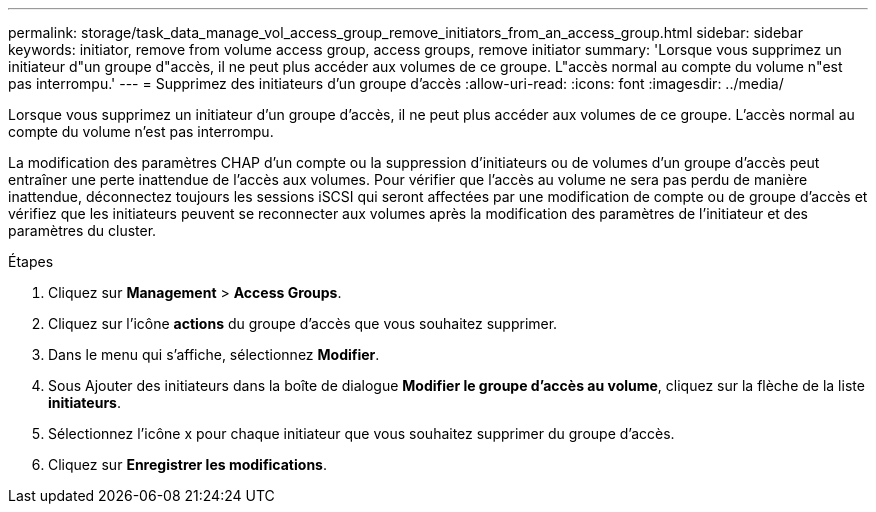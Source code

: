 ---
permalink: storage/task_data_manage_vol_access_group_remove_initiators_from_an_access_group.html 
sidebar: sidebar 
keywords: initiator, remove from volume access group, access groups, remove initiator 
summary: 'Lorsque vous supprimez un initiateur d"un groupe d"accès, il ne peut plus accéder aux volumes de ce groupe. L"accès normal au compte du volume n"est pas interrompu.' 
---
= Supprimez des initiateurs d'un groupe d'accès
:allow-uri-read: 
:icons: font
:imagesdir: ../media/


[role="lead"]
Lorsque vous supprimez un initiateur d'un groupe d'accès, il ne peut plus accéder aux volumes de ce groupe. L'accès normal au compte du volume n'est pas interrompu.

La modification des paramètres CHAP d'un compte ou la suppression d'initiateurs ou de volumes d'un groupe d'accès peut entraîner une perte inattendue de l'accès aux volumes. Pour vérifier que l'accès au volume ne sera pas perdu de manière inattendue, déconnectez toujours les sessions iSCSI qui seront affectées par une modification de compte ou de groupe d'accès et vérifiez que les initiateurs peuvent se reconnecter aux volumes après la modification des paramètres de l'initiateur et des paramètres du cluster.

.Étapes
. Cliquez sur *Management* > *Access Groups*.
. Cliquez sur l'icône *actions* du groupe d'accès que vous souhaitez supprimer.
. Dans le menu qui s'affiche, sélectionnez *Modifier*.
. Sous Ajouter des initiateurs dans la boîte de dialogue *Modifier le groupe d'accès au volume*, cliquez sur la flèche de la liste *initiateurs*.
. Sélectionnez l'icône x pour chaque initiateur que vous souhaitez supprimer du groupe d'accès.
. Cliquez sur *Enregistrer les modifications*.

